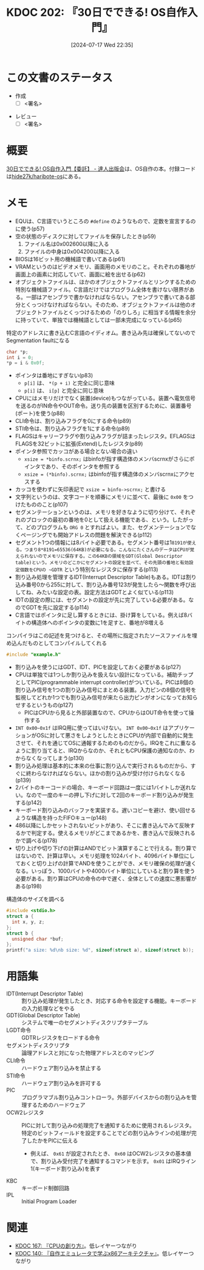 :properties:
:ID: 20240717T223527
:end:
#+title:      KDOC 202: 『30日でできる! OS自作入門』
#+date:       [2024-07-17 Wed 22:35]
#+filetags:   :draft:book:
#+identifier: 20240717T223527

# (denote-rename-file-using-front-matter (buffer-file-name) 0)
# (save-excursion (while (re-search-backward ":draft" nil t) (replace-match "")))
# (flush-lines "^\\#\s.+?")

# ====ポリシー。
# 1ファイル1アイデア。
# 1ファイルで内容を完結させる。
# 常にほかのエントリとリンクする。
# 自分の言葉を使う。
# 参考文献を残しておく。
# 文献メモの場合は、感想と混ぜないこと。1つのアイデアに反する
# ツェッテルカステンの議論に寄与するか
# 頭のなかやツェッテルカステンにある問いとどのようにかかわっているか
# エントリ間の接続を発見したら、接続エントリを追加する。カード間にあるリンクの関係を説明するカード。
# アイデアがまとまったらアウトラインエントリを作成する。リンクをまとめたエントリ。
# エントリを削除しない。古いカードのどこが悪いかを説明する新しいカードへのリンクを追加する。
# 恐れずにカードを追加する。無意味の可能性があっても追加しておくことが重要。

# ====永久保存メモのルール。
# 自分の言葉で書く。
# 後から読み返して理解できる。
# 他のメモと関連付ける。
# ひとつのメモにひとつのことだけを書く。
# メモの内容は1枚で完結させる。
# 論文の中に組み込み、公表できるレベルである。

# ====価値があるか。
# その情報がどういった文脈で使えるか。
# どの程度重要な情報か。
# そのページのどこが本当に必要な部分なのか。

* この文書のステータス
:PROPERTIES:
:Effort:   20:00
:END:
:LOGBOOK:
CLOCK: [2024-08-05 Mon 20:50]--[2024-08-05 Mon 21:15] =>  0:25
CLOCK: [2024-08-04 Sun 23:19]--[2024-08-04 Sun 23:44] =>  0:25
CLOCK: [2024-08-04 Sun 22:47]--[2024-08-04 Sun 23:12] =>  0:25
CLOCK: [2024-08-04 Sun 22:18]--[2024-08-04 Sun 22:43] =>  0:25
CLOCK: [2024-08-04 Sun 21:37]--[2024-08-04 Sun 22:02] =>  0:25
CLOCK: [2024-08-04 Sun 21:10]--[2024-08-04 Sun 21:35] =>  0:25
CLOCK: [2024-08-04 Sun 20:05]--[2024-08-04 Sun 20:30] =>  0:25
CLOCK: [2024-08-03 Sat 11:24]--[2024-08-03 Sat 11:49] =>  0:25
CLOCK: [2024-08-03 Sat 10:50]--[2024-08-03 Sat 11:15] =>  0:25
CLOCK: [2024-08-03 Sat 10:01]--[2024-08-03 Sat 10:26] =>  0:25
CLOCK: [2024-08-03 Sat 00:58]--[2024-08-03 Sat 01:23] =>  0:25
CLOCK: [2024-08-02 Fri 22:26]--[2024-08-02 Fri 22:51] =>  0:25
CLOCK: [2024-08-02 Fri 21:56]--[2024-08-02 Fri 22:21] =>  0:25
CLOCK: [2024-08-02 Fri 00:33]--[2024-08-02 Fri 00:58] =>  0:25
CLOCK: [2024-08-01 Thu 23:42]--[2024-08-02 Fri 00:07] =>  0:25
CLOCK: [2024-08-01 Thu 22:31]--[2024-08-01 Thu 22:56] =>  0:25
CLOCK: [2024-08-01 Thu 22:06]--[2024-08-01 Thu 22:31] =>  0:25
CLOCK: [2024-08-01 Thu 00:19]--[2024-08-01 Thu 00:44] =>  0:25
CLOCK: [2024-07-31 Wed 23:49]--[2024-08-01 Thu 00:14] =>  0:25
CLOCK: [2024-07-28 Sun 22:30]--[2024-07-28 Sun 22:55] =>  0:25
CLOCK: [2024-07-28 Sun 21:47]--[2024-07-28 Sun 22:12] =>  0:25
CLOCK: [2024-07-24 Wed 00:07]--[2024-07-24 Wed 00:32] =>  0:25
CLOCK: [2024-07-23 Tue 00:20]--[2024-07-23 Tue 00:45] =>  0:25
CLOCK: [2024-07-22 Mon 23:48]--[2024-07-23 Tue 00:13] =>  0:25
CLOCK: [2024-07-22 Mon 21:52]--[2024-07-22 Mon 22:17] =>  0:25
CLOCK: [2024-07-22 Mon 21:11]--[2024-07-22 Mon 21:36] =>  0:25
CLOCK: [2024-07-22 Mon 20:39]--[2024-07-22 Mon 21:04] =>  0:25
CLOCK: [2024-07-22 Mon 00:27]--[2024-07-22 Mon 00:52] =>  0:25
CLOCK: [2024-07-21 Sun 19:40]--[2024-07-21 Sun 20:05] =>  0:25
CLOCK: [2024-07-21 Sun 17:20]--[2024-07-21 Sun 17:45] =>  0:25
CLOCK: [2024-07-21 Sun 16:53]--[2024-07-21 Sun 17:18] =>  0:25
CLOCK: [2024-07-21 Sun 16:20]--[2024-07-21 Sun 16:45] =>  0:25
CLOCK: [2024-07-21 Sun 15:41]--[2024-07-21 Sun 16:06] =>  0:25
CLOCK: [2024-07-21 Sun 11:12]--[2024-07-21 Sun 11:38] =>  0:26
CLOCK: [2024-07-21 Sun 10:47]--[2024-07-21 Sun 11:12] =>  0:25
CLOCK: [2024-07-20 Sat 22:04]--[2024-07-20 Sat 22:29] =>  0:25
CLOCK: [2024-07-20 Sat 21:39]--[2024-07-20 Sat 22:04] =>  0:25
CLOCK: [2024-07-20 Sat 21:07]--[2024-07-20 Sat 21:32] =>  0:25
CLOCK: [2024-07-20 Sat 20:37]--[2024-07-20 Sat 21:02] =>  0:25
CLOCK: [2024-07-20 Sat 20:03]--[2024-07-20 Sat 20:28] =>  0:25
CLOCK: [2024-07-20 Sat 17:55]--[2024-07-20 Sat 18:20] =>  0:25
CLOCK: [2024-07-20 Sat 17:20]--[2024-07-20 Sat 17:45] =>  0:25
CLOCK: [2024-07-17 Wed 22:35]--[2024-07-17 Wed 23:00] =>  0:25
:END:
- 作成
  - [ ] <署名>
# (progn (kill-line -1) (insert (format "  - [X] %s 貴島" (format-time-string "%Y-%m-%d"))))
- レビュー
  - [ ] <署名>
# (progn (kill-line -1) (insert (format "  - [X] %s 貴島" (format-time-string "%Y-%m-%d"))))

# 関連をつけた。
# タイトルがフォーマット通りにつけられている。
# 内容をブラウザに表示して読んだ(作成とレビューのチェックは同時にしない)。
# 文脈なく読めるのを確認した。
# おばあちゃんに説明できる。
# いらない見出しを削除した。
# タグを適切にした。
# すべてのコメントを削除した。
* 概要
# 本文(タイトルをつける)。
[[https://tatsu-zine.com/books/make-your-own-os-in30days][30日でできる! OS自作入門【委託】 - 達人出版会]]は、OS自作の本。付録コードは[[https://github.com/hide27k/haribote-os][hide27k/haribote-os]]にある。
* メモ

- EQUは、C言語でいうところの ~#define~ のようなもので、定数を宣言するのに使う(p57)
- 空の状態のディスクに対してファイルを保存したとき(p59)
  1. ファイル名は0x002600以降に入る
  2. ファイルの中身は0x004200以降に入る
- BIOSは16ビット用の機械語で書いてある(p61)
- VRAMというのはビデオメモリ、画面用のメモリのこと。それぞれの番地が画面上の画素に対応していて、画面に絵を出せる(p62)
- オブジェクトファイルは、ほかのオブジェクトファイルとリンクするための特別な機械語ファイル。C言語だけではプログラム全体を書けない限界がある。一部はアセンブラで書かなければならない。アセンブラで書いてある部分とくっつけなければならない。そのため、オブジェクトファイルは他のオブジェクトファイルとくっつけるための「のりしろ」に相当する情報を余分に持っていて、単独では機械語としては一部未完成になっている(p65)

#+caption: 特定のアドレスに書き込むC言語のイディオム。書き込み先は確保してないのでSegmentation faultになる
#+begin_src C
  char *p;
  int i = 0;
  *p = i & 0x0f;
#+end_src

#+RESULTS:
#+begin_src
[ Babel evaluation exited with code "Segmentation fault" ]
#+end_src

#+caption: コピー先にレジスタ以外を指定するときは、サイズを指定しなければならない
#+begin_export asm
MOV BYTE [i], (i & 0x0f)
#+end_export

- ポインタは番地にすぎない(p83)
  - ~p[i]~ は、 ~*(p + i)~ と完全に同じ意味
  - ~p[i]~ は、 ~i[p]~ と完全に同じ意味
- CPUにはメモリだけでなく装置(device)もつながっている。装置へ電気信号を送るのがIN命令やOUT命令。送り先の装置を区別するために、装置番号(ポート)を使う(p88)
- CLI命令は、割り込みフラグを0にする命令(p89)
- STI命令は、割り込みフラグを1にする命令(p89)
- FLAGSはキャリーフラグや割り込みフラグが詰まったレジスタ。EFLAGSはFLAGSを32ビットに拡張(Extend)したレジスタ(p89)
- ポインタ参照でカッコがある場合とない場合の違い
  - ~xsize = *binfo.scrnx;~ はbinfoが指す構造体のメンバscrnxがさらにポインタであり、そのポインタを参照する
  - ~xsize = (*binfo).scrnx;~ はbinfoが指す構造体のメンバscrnxにアクセスする
- カッコを使わずに矢印表記で ~xsize = binfo->scrnx;~ と書ける
- 文字列というのは、文字コードを順番にメモリに並べて、最後に ~0x00~ をつけたもののこと(p107)
- セグメンテーションというのは、メモリを好きなように切り分けて、それぞれのブロックの最初の番地を0として扱える機能である、という。したがって、どのプログラムも ~ORG 0~ とすればよい。また、セグメンテーションでなくページングでも開始アドレスの問題を解決できる(p112)
- セグメント1つの情報には8バイト必要である。セグメント番号は1~8191が使える。つまり8*8191=65536(64KB)が必要になる。こんなにたくさんのデータはCPUが覚えられないのでメモリに保存する。この64KBの領域をGDT(Global Descriptor table)という。メモリのどこかにセグメントの設定を並べて、その先頭の番地と有効設定個数をCPUの ~GDTR~ という特別なレジスタに保存する(p113)
- 割り込み処理を管理するIDT(Interrupt Descriptor Table)もある。IDTは割り込み番号0から255に対して、割り込み番号123が発生したら〜関数を呼び出してね、みたいな設定の表。設定方法はGDTとよく似ている(p113)
- IDTの設定の際には、セグメントの設定が先に完了している必要がある。なのでGDTを先に設定する(p114)
- C言語ではポインタに足し算するときには、掛け算をしている。例えば8バイトの構造体へのポインタの変数に1を足すと、番地が8増える

#+caption: コンパイラはこの記述を見つけると、その場所に指定されたソースファイルを埋め込んだものとしてコンパイルしてくれる
#+begin_src C
#include "example.h"
#+end_src

- 割り込みを使うにはGDT、IDT、PICを設定しておく必要がある(p127)
- CPUは単独では1つしか割り込みを扱えない設計になっている。補助チップとしてPIC(programmable interrupt controller)がついている。PICは8個の割り込み信号を1つの割り込み信号にまとめる装置。入力ピンの8個の信号を監視してどれか1つでも割り込み信号が来たら出力ピンがオンになってお知らせするというもの(p127)
  - PICはCPUから見ると外部装置なので、CPUからはOUT命令を使って操作する
- ~INT 0x00~0x1f~ はIRQ用に使ってはいけない。 ~INT 0x00~0x1f~ はアプリケーションがOSに対して悪さをしようとしたときにCPUが内部で自動的に発生させて、それを通じてOSに通報するためのものだから。IRQをこれに重なるように割り当てると、IRQからなのか、それともCPU保護の通知なのか、わからなくなってしまう(p130)
- 割り込み処理は基本的に本来の仕事に割り込んで実行されるものだから、すぐに終わらなければならない。ほかの割り込みが受け付けられなくなる(p139)
- 2バイトのキーコードの場合、キーボード回路は一度には1バイトしか送れない。なので一度のキーの押し下げに対して2回のキーボード割り込みが発生する(p142)
- キーボード割り込みのバッファを実装する。遅いコピーを避け、使い回せるような構造を持ったFIFOキュー(p148)
- 486以降にしかセットされないビットがあり、そこに書き込んでみて反映するかで判定する。使えるメモリがどこまであるかを、書き込んで反映されるかで調べる(p178)
- 切り上げや切り下げの計算はANDでビット演算することで行える。割り算ではないので、計算は早い。メモリ処理を1024バイト、4096バイト単位にしておくと切り上げの計算でANDを使うことができ、メモリ確保の処理が速くなる。いっぽう、1000バイトや4000バイト単位にしていると割り算を使う必要がある。割り算はCPUの命令の中で遅く、全体としての速度に悪影響がある(p198)

#+caption: 構造体のサイズを調べる
#+begin_src C :results raw
  #include <stdio.h>
  struct a {
    int x, y, z;
  };
  struct b {
    unsigned char *buf;
  };
  printf("a size: %d\nb size: %d", sizeof(struct a), sizeof(struct b));
#+end_src

#+RESULTS:
#+begin_src
a size: 12
b size: 8
#+end_src

* 用語集
- IDT(Interrupt Descriptor Table) :: 割り込み処理が発生したとき、対応する命令を設定する機能。キーボードの入力処理などをやる
- GDT(Global Descriptor Table) :: システムで唯一のセグメントディスクリプタテーブル
- LGDT命令 :: GDTRレジスタをロードする命令
- セグメントディスクリプタ :: 論理アドレスと対になった物理アドレスとのマッピング
- CLI命令 :: ハードウェア割り込みを禁止する
- STI命令 :: ハードウェア割り込みを許可する
- PIC :: プログラマブル割り込みコントローラ。外部デバイスからの割り込みを管理するためのハードウェア
- OCW2レジスタ :: PICに対して割り込みの処理完了を通知するために使用されるレジスタ。特定のビットフィールドを設定することでどの割り込みラインの処理が完了したかをPICに伝える
  - 例えば、 ~0x61~ が設定されたとき、 ~0x60~ はOCW2レジスタの基本値で、割り込み受付完了を通知するコマンドを示す。 ~0x01~ はIRQライン1(キーボード割り込み)を表す
- KBC :: キーボード制御回路
- IPL :: Initial Program Loader
* 関連
# 関連するエントリ。なぜ関連させたか理由を書く。意味のあるつながりを意識的につくる。
# この事実は自分のこのアイデアとどう整合するか。
# この現象はあの理論でどう説明できるか。
# ふたつのアイデアは互いに矛盾するか、互いを補っているか。
# いま聞いた内容は以前に聞いたことがなかったか。
# メモ y についてメモ x はどういう意味か。
- [[id:20240505T160356][KDOC 167: 『CPUの創り方』]]。低レイヤーつながり
- [[id:20240427T113714][KDOC 140: 『自作エミュレータで学ぶx86アーキテクチャ』]]。低レイヤーつながり
